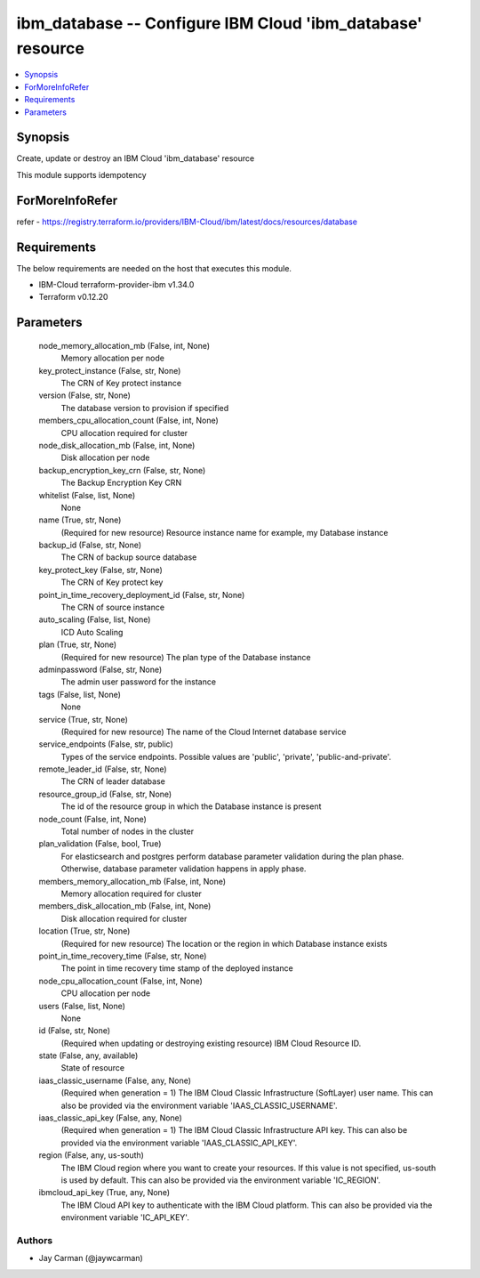 
ibm_database -- Configure IBM Cloud 'ibm_database' resource
===========================================================

.. contents::
   :local:
   :depth: 1


Synopsis
--------

Create, update or destroy an IBM Cloud 'ibm_database' resource

This module supports idempotency


ForMoreInfoRefer
----------------
refer - https://registry.terraform.io/providers/IBM-Cloud/ibm/latest/docs/resources/database

Requirements
------------
The below requirements are needed on the host that executes this module.

- IBM-Cloud terraform-provider-ibm v1.34.0
- Terraform v0.12.20



Parameters
----------

  node_memory_allocation_mb (False, int, None)
    Memory allocation per node


  key_protect_instance (False, str, None)
    The CRN of Key protect instance


  version (False, str, None)
    The database version to provision if specified


  members_cpu_allocation_count (False, int, None)
    CPU allocation required for cluster


  node_disk_allocation_mb (False, int, None)
    Disk allocation per node


  backup_encryption_key_crn (False, str, None)
    The Backup Encryption Key CRN


  whitelist (False, list, None)
    None


  name (True, str, None)
    (Required for new resource) Resource instance name for example, my Database instance


  backup_id (False, str, None)
    The CRN of backup source database


  key_protect_key (False, str, None)
    The CRN of Key protect key


  point_in_time_recovery_deployment_id (False, str, None)
    The CRN of source instance


  auto_scaling (False, list, None)
    ICD Auto Scaling


  plan (True, str, None)
    (Required for new resource) The plan type of the Database instance


  adminpassword (False, str, None)
    The admin user password for the instance


  tags (False, list, None)
    None


  service (True, str, None)
    (Required for new resource) The name of the Cloud Internet database service


  service_endpoints (False, str, public)
    Types of the service endpoints. Possible values are 'public', 'private', 'public-and-private'.


  remote_leader_id (False, str, None)
    The CRN of leader database


  resource_group_id (False, str, None)
    The id of the resource group in which the Database instance is present


  node_count (False, int, None)
    Total number of nodes in the cluster


  plan_validation (False, bool, True)
    For elasticsearch and postgres perform database parameter validation during the plan phase. Otherwise, database parameter validation happens in apply phase.


  members_memory_allocation_mb (False, int, None)
    Memory allocation required for cluster


  members_disk_allocation_mb (False, int, None)
    Disk allocation required for cluster


  location (True, str, None)
    (Required for new resource) The location or the region in which Database instance exists


  point_in_time_recovery_time (False, str, None)
    The point in time recovery time stamp of the deployed instance


  node_cpu_allocation_count (False, int, None)
    CPU allocation per node


  users (False, list, None)
    None


  id (False, str, None)
    (Required when updating or destroying existing resource) IBM Cloud Resource ID.


  state (False, any, available)
    State of resource


  iaas_classic_username (False, any, None)
    (Required when generation = 1) The IBM Cloud Classic Infrastructure (SoftLayer) user name. This can also be provided via the environment variable 'IAAS_CLASSIC_USERNAME'.


  iaas_classic_api_key (False, any, None)
    (Required when generation = 1) The IBM Cloud Classic Infrastructure API key. This can also be provided via the environment variable 'IAAS_CLASSIC_API_KEY'.


  region (False, any, us-south)
    The IBM Cloud region where you want to create your resources. If this value is not specified, us-south is used by default. This can also be provided via the environment variable 'IC_REGION'.


  ibmcloud_api_key (True, any, None)
    The IBM Cloud API key to authenticate with the IBM Cloud platform. This can also be provided via the environment variable 'IC_API_KEY'.













Authors
~~~~~~~

- Jay Carman (@jaywcarman)


